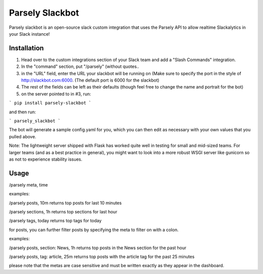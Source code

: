 Parsely Slackbot
==================

Parsely slackbot is an open-source slack custom integration that uses the Parsely
API to allow realtime Slackalytics in your Slack instance!

Installation
----------------
1. Head over to the custom integrations section of your Slack team and add a "Slash Commands" integration.
2. In the "command" section, put "/parsely" (without quotes..
3. in the "URL" field, enter the URL your slackbot will be running on (Make sure to specify the port in the style of http://slackbot.com:6000. (The default port is 6000 for the slackbot)
4. The rest of the fields can be left as their defaults (though feel free to change the name and portrait for the bot)
5. on the server pointed to in #3, run:


```
pip install parsely-slackbot
```

and then run:


```
parsely_slackbot
```

The bot will generate a sample config.yaml for you, which you can then edit as necessary with your own values that you pulled above. 

Note: The lightweight server shipped with Flask has worked quite well in testing for small and mid-sized teams. For larger teams (and as a best practice in general), you might want to look into a more robust WSGI server like gunicorn so as not to experience stability issues.

Usage
-------
/parsely meta, time

examples:


/parsely posts, 10m returns top posts for last 10 minutes

/parsely sections, 1h returns top sections for last hour

/parsely tags, today returns top tags for today

for posts, you can further filter posts by specifying the meta to filter on with a colon.

examples:

/parsely posts, section: News, 1h returns top posts in the News section for the past hour

/parsely posts, tag: article, 25m returns top posts with the article tag for the past 25 minutes

please note that the metas are case sensitive and must be written exactly as they appear in the dashboard.